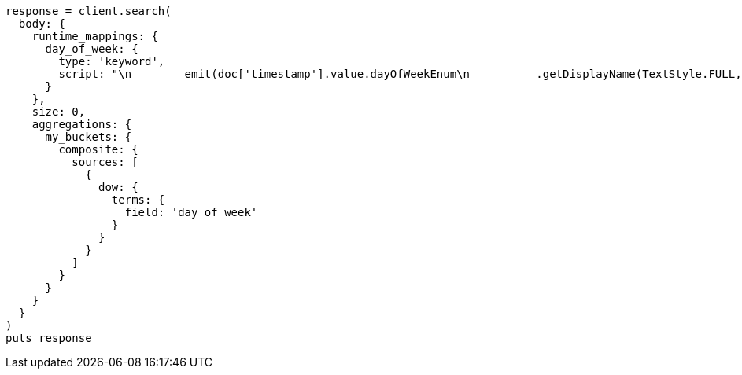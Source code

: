 [source, ruby]
----
response = client.search(
  body: {
    runtime_mappings: {
      day_of_week: {
        type: 'keyword',
        script: "\n        emit(doc['timestamp'].value.dayOfWeekEnum\n          .getDisplayName(TextStyle.FULL, Locale.ROOT))\n      "
      }
    },
    size: 0,
    aggregations: {
      my_buckets: {
        composite: {
          sources: [
            {
              dow: {
                terms: {
                  field: 'day_of_week'
                }
              }
            }
          ]
        }
      }
    }
  }
)
puts response
----
